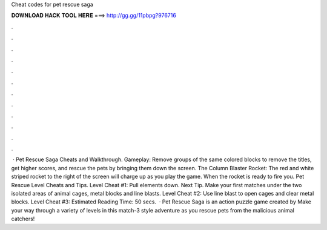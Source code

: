 Cheat codes for pet rescue saga

𝐃𝐎𝐖𝐍𝐋𝐎𝐀𝐃 𝐇𝐀𝐂𝐊 𝐓𝐎𝐎𝐋 𝐇𝐄𝐑𝐄 ===> http://gg.gg/11pbpg?976716

.

.

.

.

.

.

.

.

.

.

.

.

 · Pet Rescue Saga Cheats and Walkthrough. Gameplay: Remove groups of the same colored blocks to remove the titles, get higher scores, and rescue the pets by bringing them down the screen. The Column Blaster Rocket: The red and white striped rocket to the right of the screen will charge up as you play the game. When the rocket is ready to fire you. Pet Rescue Level Cheats and Tips. Level Cheat #1: Pull elements down. Next Tip. Make your first matches under the two isolated areas of animal cages, metal blocks and line blasts. Level Cheat #2: Use line blast to open cages and clear metal blocks. Level Cheat #3: Estimated Reading Time: 50 secs.  · Pet Rescue Saga is an action puzzle game created by  Make your way through a variety of levels in this match-3 style adventure as you rescue pets from the malicious animal catchers!